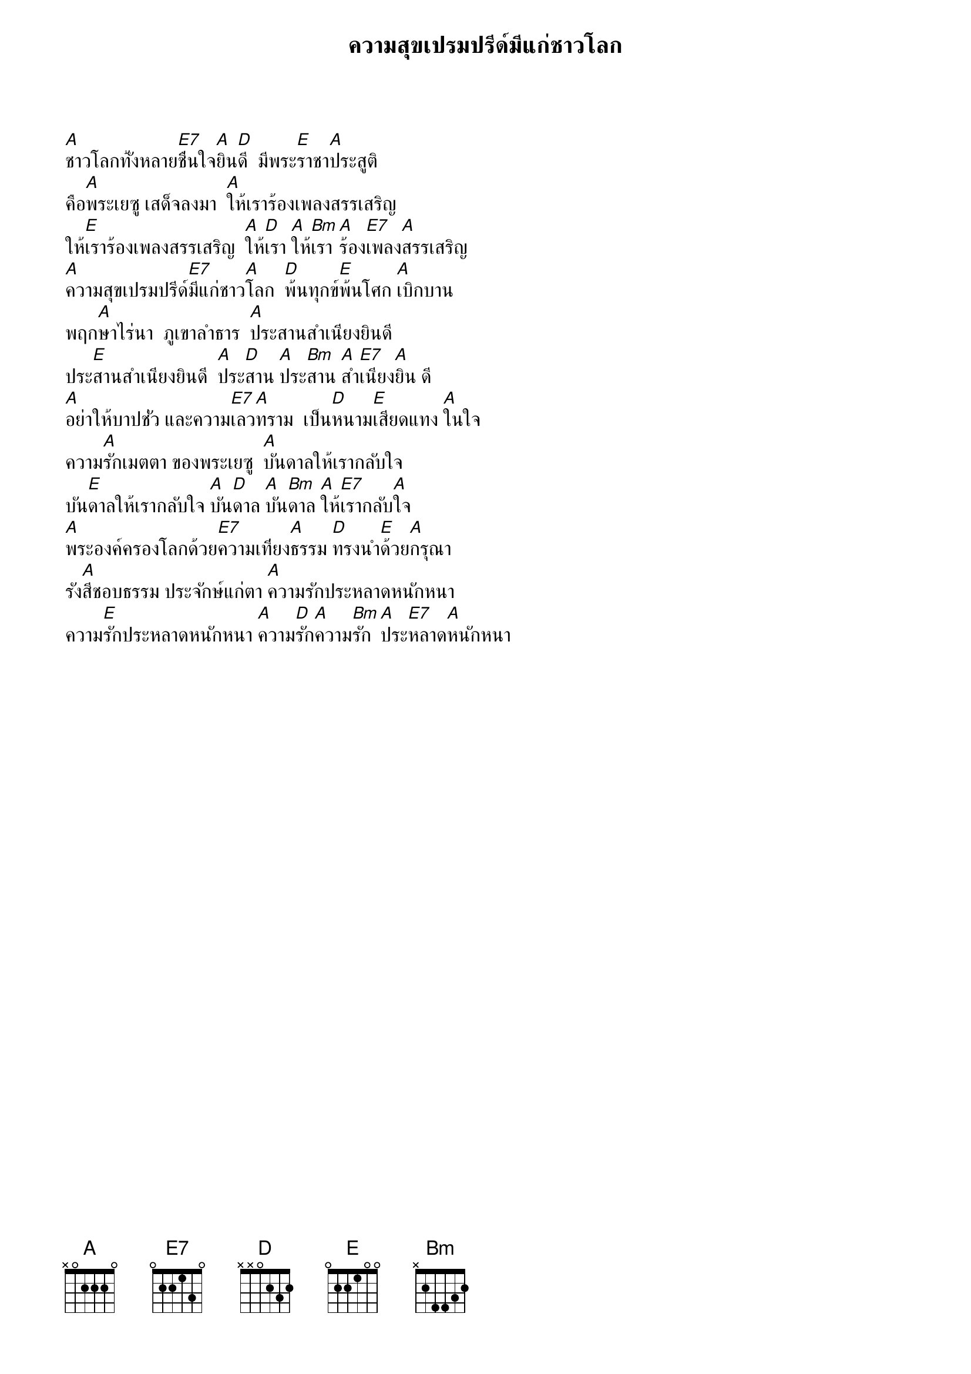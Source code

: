 {title:ความสุขเปรมปรีด์มีแก่ชาวโลก}

[A]ชาวโลกทั้งหลาย[E7]ชื่นใจ[A]ยิน[D]ดี  มีพระ[E]ราชา[A]ประสูติ
คือ[A]พระเยซู เสด็จลงมา  [A]ให้เราร้องเพลงสรรเสริญ
ให้[E]เราร้องเพลงสรรเสริญ  [A]ให้[D]เรา [A]ให้[Bm]เรา [A]ร้อง[E7]เพลง[A]สรรเสริญ
[A]ความสุขเปรมปรีด์[E7]มีแก่ชาว[A]โลก  [D]พ้นทุกข์[E]พ้นโศก [A]เบิกบาน
พฤก[A]ษาไร่นา  ภูเขาลำธาร  [A]ประสานสำเนียงยินดี
ประ[E]สานสำเนียงยินดี  [A]ประ[D]สาน [A]ประ[Bm]สาน [A]สำ[E7]เนียง[A]ยิน ดี
[A]อย่าให้บาปชั่ว และความ[E7]เลว[A]ทราม  เป็น[D]หนาม[E]เสียดแทง [A]ในใจ
ความ[A]รักเมตตา ของพระเยซู  [A]บันดาลให้เรากลับใจ
บัน[E]ดาลให้เรากลับใจ [A]บัน[D]ดาล [A]บัน[Bm]ดาล [A]ให้[E7]เรากลับ[A]ใจ
[A]พระองค์ครองโลกด้วย[E7]ความเที่ยง[A]ธรรม [D]ทรงนำ[E]ด้วย[A]กรุณา
รัง[A]สีชอบธรรม ประจักษ์แก่ตา [A]ความรักประหลาดหนักหนา
ความ[E]รักประหลาดหนักหนา [A]ความ[D]รัก[A]ความ[Bm]รัก [A]ประ[E7]หลาด[A]หนักหนา

